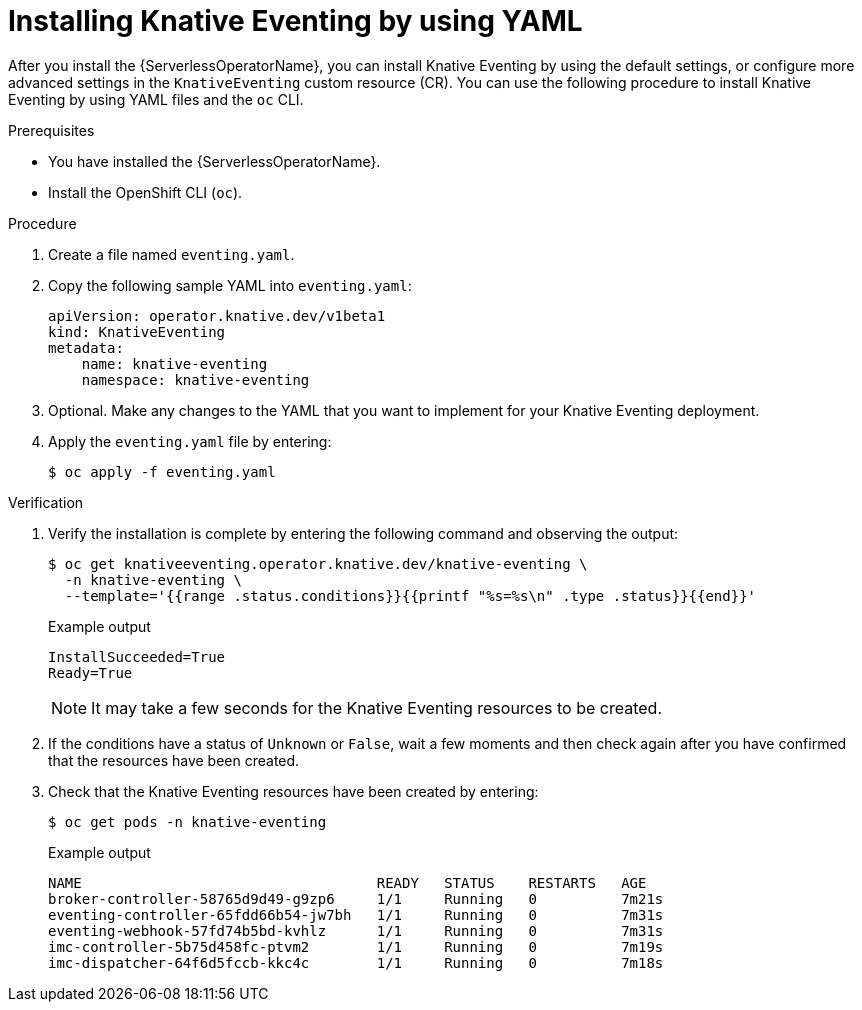 // Module included in the following assemblies:
//
// * /serverless/install/installing-knative-eventing.adoc

:_mod-docs-content-type: PROCEDURE
[id="serverless-install-eventing-yaml_{context}"]
= Installing Knative Eventing by using YAML

After you install the {ServerlessOperatorName}, you can install Knative Eventing by using the default settings, or configure more advanced settings in the `KnativeEventing` custom resource (CR). You can use the following procedure to install Knative Eventing by using YAML files and the `oc` CLI.

.Prerequisites

ifdef::openshift-enterprise[]
* You have access to an {product-title} account with cluster administrator access.
endif::[]

ifdef::openshift-dedicated,openshift-rosa[]
* You have access to an {product-title} account with cluster administrator or dedicated administrator access.
endif::[]

* You have installed the {ServerlessOperatorName}.
* Install the OpenShift CLI (`oc`).

.Procedure

. Create a file named `eventing.yaml`.
. Copy the following sample YAML into `eventing.yaml`:
+
[source,yaml]
----
apiVersion: operator.knative.dev/v1beta1
kind: KnativeEventing
metadata:
    name: knative-eventing
    namespace: knative-eventing
----
. Optional. Make any changes to the YAML that you want to implement for your Knative Eventing deployment.
. Apply the `eventing.yaml` file by entering:
+
[source,terminal]
----
$ oc apply -f eventing.yaml
----

.Verification

. Verify the installation is complete by entering the following command and observing the output:
+
[source,terminal]
----
$ oc get knativeeventing.operator.knative.dev/knative-eventing \
  -n knative-eventing \
  --template='{{range .status.conditions}}{{printf "%s=%s\n" .type .status}}{{end}}'
----
+

.Example output
[source,terminal]
----
InstallSucceeded=True
Ready=True
----
+
[NOTE]
====
It may take a few seconds for the Knative Eventing resources to be created.
====
. If the conditions have a status of `Unknown` or `False`, wait a few moments and then check again after you have confirmed that the resources have been created.
. Check that the Knative Eventing resources have been created by entering:
+
[source,terminal]
----
$ oc get pods -n knative-eventing
----
+

.Example output
[source,terminal]
----
NAME                                   READY   STATUS    RESTARTS   AGE
broker-controller-58765d9d49-g9zp6     1/1     Running   0          7m21s
eventing-controller-65fdd66b54-jw7bh   1/1     Running   0          7m31s
eventing-webhook-57fd74b5bd-kvhlz      1/1     Running   0          7m31s
imc-controller-5b75d458fc-ptvm2        1/1     Running   0          7m19s
imc-dispatcher-64f6d5fccb-kkc4c        1/1     Running   0          7m18s
----

